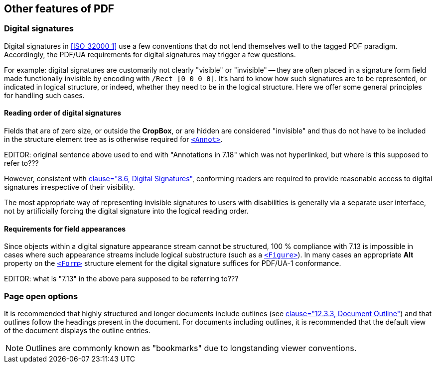 
== Other features of PDF

=== Digital signatures

Digital signatures in <<ISO_32000_1>> use a few conventions that do not lend themselves well to the tagged PDF paradigm. Accordingly, the PDF/UA requirements for digital signatures may trigger a few questions.

For example: digital signatures are customarily not clearly "visible" or "invisible" -- they are often placed in a signature form field made functionally invisible by encoding with `/Rect [0 0 0 0]`. It's hard to know how such signatures are to be represented, or indicated in logical structure, or indeed, whether they need to be in the logical structure. Here we offer some general principles for handling such cases.

==== Reading order of digital signatures

Fields that are of zero size, or outside the *CropBox*, or are hidden are considered "invisible" and thus do not have to be included in the structure element tree as is otherwise required for <<SE_Annot,`<Annot>`>>.

EDITOR: original sentence above used to end with "Annotations in 7.18" which was not hyperlinked, but where is this supposed to refer to???


However, consistent with <<ISO_14289_1,clause="8.6, Digital Signatures">>, conforming readers are required to provide reasonable access to digital signatures irrespective of their visibility.

The most appropriate way of representing invisible signatures to users with disabilities is generally via a separate user interface, not by artificially forcing the digital signature into the logical reading order.

==== Requirements for field appearances

Since objects within a digital signature appearance stream cannot be structured, 100 % compliance with 7.13 is impossible in cases where such appearance streams include logical substructure (such as a <<SE_Figure,`<Figure>`>>). In many cases an appropriate *Alt* property on the <<SE_Form,`<Form>`>> structure element for the digital signature suffices for PDF/UA-1 conformance.

EDITOR: what is "7.13" in the above para supposed to be referring to???

=== Page open options

It is recommended that highly structured and longer documents include outlines (see <<ISO_32000_1, clause="12.3.3, Document Outline">>) and that outlines follow the headings present in the document. For documents including outlines, it is recommended that the default view of the document displays the outline entries.

NOTE: Outlines are commonly known as "bookmarks" due to longstanding viewer conventions.
